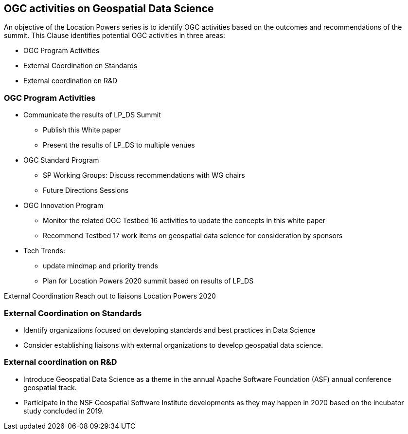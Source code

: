 == OGC activities on Geospatial Data Science

An objective of the Location Powers series is to identify OGC activities based on the outcomes and recommendations of the summit.  This Clause identifies potential OGC activities in three areas:

** OGC Program Activities
** External Coordination on Standards
** External coordination on R&D


=== OGC Program Activities

** Communicate the results of LP_DS Summit
*** Publish this White paper
*** Present the results of LP_DS to multiple venues
** OGC Standard Program
*** SP Working Groups: Discuss recommendations with WG chairs
*** Future Directions Sessions
** OGC Innovation Program
*** Monitor the related OGC Testbed 16 activities to update the concepts in this white paper
*** Recommend Testbed 17 work items on geospatial data science for consideration by sponsors
** Tech Trends:
*** update mindmap and priority trends
*** Plan for Location Powers 2020 summit based on results of LP_DS


External Coordination
Reach out to liaisons
Location Powers 2020


=== External Coordination on Standards

** Identify organizations focused on developing standards and best practices in Data Science
** Consider establishing liaisons with external organizations to develop geospatial data science.

=== External coordination on R&D

** Introduce Geospatial Data Science as a theme in the annual Apache Software Foundation (ASF) annual conference geospatial track.
** Participate in the NSF Geospatial Software Institute developments as they may happen in 2020 based on the incubator study concluded in 2019.
